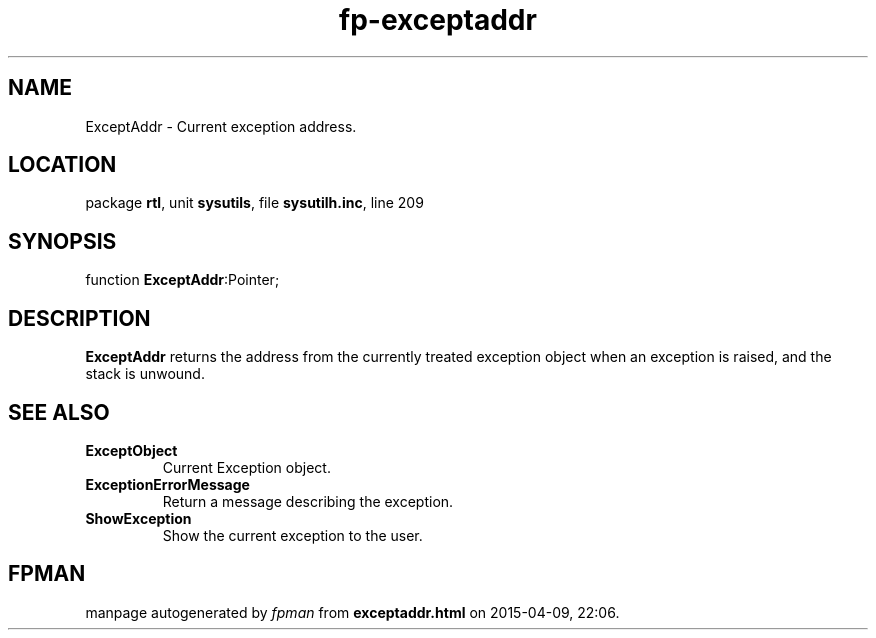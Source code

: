.\" file autogenerated by fpman
.TH "fp-exceptaddr" 3 "2014-03-14" "fpman" "Free Pascal Programmer's Manual"
.SH NAME
ExceptAddr - Current exception address.
.SH LOCATION
package \fBrtl\fR, unit \fBsysutils\fR, file \fBsysutilh.inc\fR, line 209
.SH SYNOPSIS
function \fBExceptAddr\fR:Pointer;
.SH DESCRIPTION
\fBExceptAddr\fR returns the address from the currently treated exception object when an exception is raised, and the stack is unwound.


.SH SEE ALSO
.TP
.B ExceptObject
Current Exception object.
.TP
.B ExceptionErrorMessage
Return a message describing the exception.
.TP
.B ShowException
Show the current exception to the user.

.SH FPMAN
manpage autogenerated by \fIfpman\fR from \fBexceptaddr.html\fR on 2015-04-09, 22:06.

